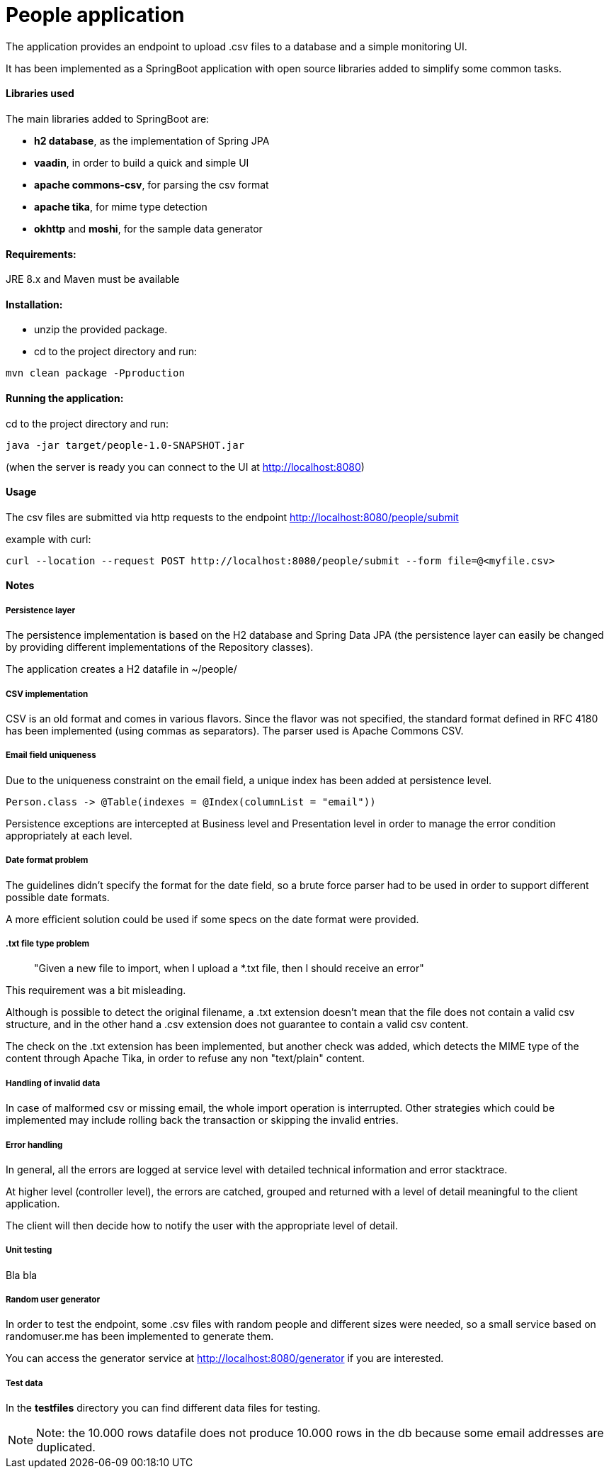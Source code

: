 :doctype: article
:doctitle: People application
:!toc:

The application provides an endpoint to upload .csv files to a database and a simple monitoring UI.

It has been implemented as a SpringBoot application with open source libraries added to simplify some common tasks.

==== Libraries used
The main libraries added to SpringBoot are:

- *h2 database*, as the implementation of Spring JPA

- *vaadin*, in order to build a quick and simple UI

- *apache commons-csv*, for parsing the csv format

- *apache tika*, for mime type detection

- *okhttp* and *moshi*, for the sample data generator

==== Requirements:

JRE 8.x and Maven must be available

==== Installation:
- unzip the provided package.

- cd to the project directory and run:

....
mvn clean package -Pproduction
....

==== Running the application:
cd to the project directory and run:

....
java -jar target/people-1.0-SNAPSHOT.jar
....

(when the server is ready you can connect to the UI at http://localhost:8080)


==== Usage
The csv files are submitted via http requests to the endpoint http://localhost:8080/people/submit

example with curl:
....
curl --location --request POST http://localhost:8080/people/submit --form file=@<myfile.csv>
....

==== Notes

===== Persistence layer
The persistence implementation is based on the H2 database and Spring Data JPA (the persistence layer can easily be changed by providing different implementations of the Repository classes).

The application creates a H2 datafile in ~/people/

===== CSV implementation
CSV is an old format and comes in various flavors. Since the flavor was not specified, the standard format defined in RFC 4180 has been implemented (using commas as separators).
The parser used is Apache Commons CSV.

===== Email field uniqueness
Due to the uniqueness constraint on the email field, a unique index has been added at persistence level.

....
Person.class -> @Table(indexes = @Index(columnList = "email"))
....

Persistence exceptions are intercepted at Business level and Presentation level in order to manage the error condition appropriately at each level.

===== Date format problem
The guidelines didn't specify the format for the date field, so a brute force parser had to be  used in order to support different possible date formats.

A more efficient solution could be used if some specs on the date format were provided.

===== .txt file type problem
[quote]
"Given a new file to import, when I upload a *.txt file, then I should receive an error"

This requirement was a bit misleading.

Although is possible to detect the original filename, a .txt extension doesn't mean that the file does not contain a valid csv structure, and in the other hand a .csv extension does not guarantee to contain a valid csv content.

The check on the .txt extension has been implemented, but another check was added, which detects the MIME type of the content through Apache Tika, in order to refuse any non "text/plain" content.

===== Handling of invalid data
In case of malformed csv or missing email, the whole import operation is interrupted. Other strategies which could be implemented may include rolling back the transaction or skipping the invalid entries.

===== Error handling
In general, all the errors are logged at service level with detailed technical information and error stacktrace.

At higher level (controller level), the errors are catched, grouped and returned with a level of detail meaningful to the client application.

The client will then  decide how to notify the user with the appropriate level of detail.

===== Unit testing
Bla bla

===== Random user generator
In order to test the endpoint, some .csv files with random people and different sizes were needed, so a small service based on randomuser.me has been implemented to generate them.

You can access the generator service at http://localhost:8080/generator if you are interested.

===== Test data
In the *testfiles* directory you can find different data files for testing.

NOTE: Note: the 10.000 rows datafile does not produce 10.000 rows in the db because some email addresses are duplicated.
